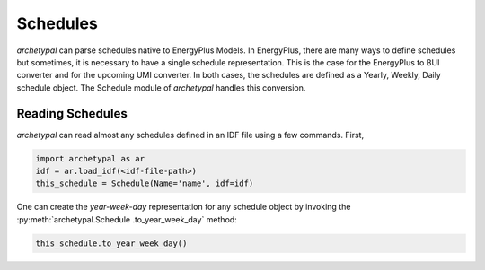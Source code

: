Schedules
=========

*archetypal* can parse schedules native to EnergyPlus Models. In EnergyPlus, there are many ways to define schedules
but sometimes, it is necessary to have a single schedule representation. This is the case for the EnergyPlus to BUI
converter and for the upcoming UMI converter. In both cases, the schedules are defined as a Yearly, Weekly, Daily
schedule object. The Schedule module of *archetypal* handles this conversion.

Reading Schedules
-----------------

*archetypal* can read almost any schedules defined in an IDF file using a few commands. First,

.. code-block:: python

    import archetypal as ar
    idf = ar.load_idf(<idf-file-path>)
    this_schedule = Schedule(Name='name', idf=idf)

One can create the `year-week-day` representation for any schedule object by invoking the :py:meth:`archetypal.Schedule
.to_year_week_day` method:

.. code-block:: python

    this_schedule.to_year_week_day()